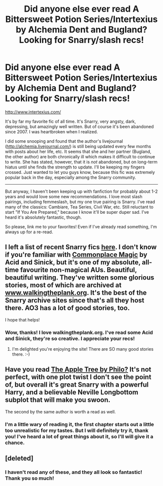 #+TITLE: Did anyone else ever read A Bittersweet Potion Series/Intertexius by Alchemia Dent and Bugland? Looking for Snarry/slash recs!

* Did anyone else ever read A Bittersweet Potion Series/Intertexius by Alchemia Dent and Bugland? Looking for Snarry/slash recs!
:PROPERTIES:
:Author: sitatunga
:Score: 4
:DateUnix: 1380246458.0
:DateShort: 2013-Sep-27
:END:
[[http://www.intertexius.com/]]

It's by far my favorite fic of all time. It's Snarry, very angsty, dark, depressing, but amazingly well written. But of course it's been abandoned since 2007. I was heartbroken when I realized.

I did some snooping and found that the author's livejournal ([[http://alchemia.livejournal.com/]]) is still being updated every few months with posts about her life, etc. It seems that she and her partner (Bugland, the other author) are both chronically ill which makes it difficult to continue to write. She has stated, however, that it is /not/ abandoned, but on long-term hiatus until she finds the strength to update. I'll be keeping my fingers crossed. Just wanted to let you guys know, because this fic was extremely popular back in the day, especially among the Snarry community.

--------------

But anyway, I haven't been keeping up with fanfiction for probably about 1-2 years and would love some new recommendations. I love most slash pairings, including femmeslash, but my one true pairing is Snarry. I've read many of the classics: Cambiare, Tea Series, Civil War, etc. Still reluctant to start "If You Are Prepared," because I know it'll be super duper sad. I've heard it's absolutely fantastic, though.

So please, link me to your favorites! Even if I've already read something, I'm always up for a re-read.


** I left a list of recent Snarry fics [[http://www.reddit.com/r/HPfanfiction/comments/1mn5si/ive_been_out_of_the_fanfic_scene_for_about_5/ccb7lr4][here]]. I don't know if you're familiar with [[http://archiveofourown.org/works/102577?view_adult=true][Commonplace Magic]] by Acid and Sinick, but it's one of my absolute, all-time favourite non-magical AUs. Beautiful, beautiful writing. They've written some glorious stories, most of which are archived at [[http://www.walkingtheplank.org][www.walkingtheplank.org]]. It's the best of the Snarry archive sites since that's all they host there. AO3 has a lot of good stories, too.

I hope that helps!
:PROPERTIES:
:Author: wont_eat_bugs
:Score: 1
:DateUnix: 1380260759.0
:DateShort: 2013-Sep-27
:END:

*** Wow, thanks! I love walkingtheplank.org. I've read some Acid and Sinick, they're so creative. I appreciate your recs!
:PROPERTIES:
:Author: sitatunga
:Score: 1
:DateUnix: 1380600205.0
:DateShort: 2013-Oct-01
:END:

**** I'm delighted you're enjoying the site! There are SO many good stories there. :-)
:PROPERTIES:
:Author: wont_eat_bugs
:Score: 1
:DateUnix: 1380666207.0
:DateShort: 2013-Oct-02
:END:


** Have you read [[http://www.hpfandom.net/eff/viewstory.php?sid=19708][The Apple Tree by Philo?]] It's not perfect, with one plot twist I don't see the point of, but overall it's great Snarry with a powerful Harry, and a believable Neville Longbottom subplot that will make you swoon.

The second by the same author is worth a read as well.
:PROPERTIES:
:Author: iusedtoreadbooks
:Score: 1
:DateUnix: 1380277178.0
:DateShort: 2013-Sep-27
:END:

*** I'm a little wary of reading it, the first chapter starts out a little too unrealistic for my tastes. But I will definitely try it, thank you! I've heard a lot of great things about it, so I'll will give it a chance.
:PROPERTIES:
:Author: sitatunga
:Score: 1
:DateUnix: 1380600311.0
:DateShort: 2013-Oct-01
:END:


** [deleted]
:PROPERTIES:
:Score: 1
:DateUnix: 1380289539.0
:DateShort: 2013-Sep-27
:END:

*** I haven't read any of these, and they all look so fantastic! Thank you so much!
:PROPERTIES:
:Author: sitatunga
:Score: 1
:DateUnix: 1380600460.0
:DateShort: 2013-Oct-01
:END:
